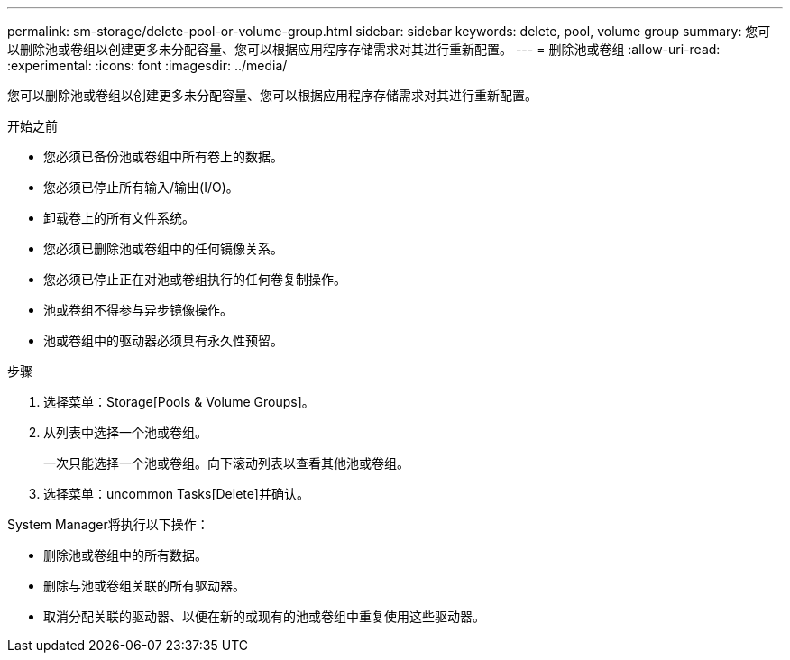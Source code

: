 ---
permalink: sm-storage/delete-pool-or-volume-group.html 
sidebar: sidebar 
keywords: delete, pool, volume group 
summary: 您可以删除池或卷组以创建更多未分配容量、您可以根据应用程序存储需求对其进行重新配置。 
---
= 删除池或卷组
:allow-uri-read: 
:experimental: 
:icons: font
:imagesdir: ../media/


[role="lead"]
您可以删除池或卷组以创建更多未分配容量、您可以根据应用程序存储需求对其进行重新配置。

.开始之前
* 您必须已备份池或卷组中所有卷上的数据。
* 您必须已停止所有输入/输出(I/O)。
* 卸载卷上的所有文件系统。
* 您必须已删除池或卷组中的任何镜像关系。
* 您必须已停止正在对池或卷组执行的任何卷复制操作。
* 池或卷组不得参与异步镜像操作。
* 池或卷组中的驱动器必须具有永久性预留。


.步骤
. 选择菜单：Storage[Pools & Volume Groups]。
. 从列表中选择一个池或卷组。
+
一次只能选择一个池或卷组。向下滚动列表以查看其他池或卷组。

. 选择菜单：uncommon Tasks[Delete]并确认。


System Manager将执行以下操作：

* 删除池或卷组中的所有数据。
* 删除与池或卷组关联的所有驱动器。
* 取消分配关联的驱动器、以便在新的或现有的池或卷组中重复使用这些驱动器。

